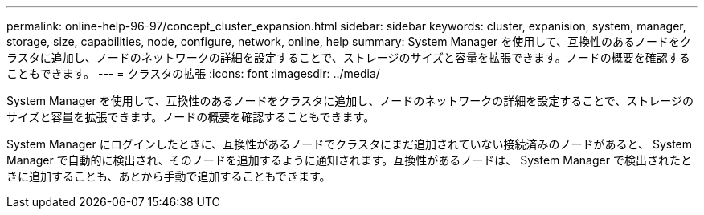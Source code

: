 ---
permalink: online-help-96-97/concept_cluster_expansion.html 
sidebar: sidebar 
keywords: cluster, expanision, system, manager, storage, size, capabilities, node, configure, network, online, help 
summary: System Manager を使用して、互換性のあるノードをクラスタに追加し、ノードのネットワークの詳細を設定することで、ストレージのサイズと容量を拡張できます。ノードの概要を確認することもできます。 
---
= クラスタの拡張
:icons: font
:imagesdir: ../media/


[role="lead"]
System Manager を使用して、互換性のあるノードをクラスタに追加し、ノードのネットワークの詳細を設定することで、ストレージのサイズと容量を拡張できます。ノードの概要を確認することもできます。

System Manager にログインしたときに、互換性があるノードでクラスタにまだ追加されていない接続済みのノードがあると、 System Manager で自動的に検出され、そのノードを追加するように通知されます。互換性があるノードは、 System Manager で検出されたときに追加することも、あとから手動で追加することもできます。
